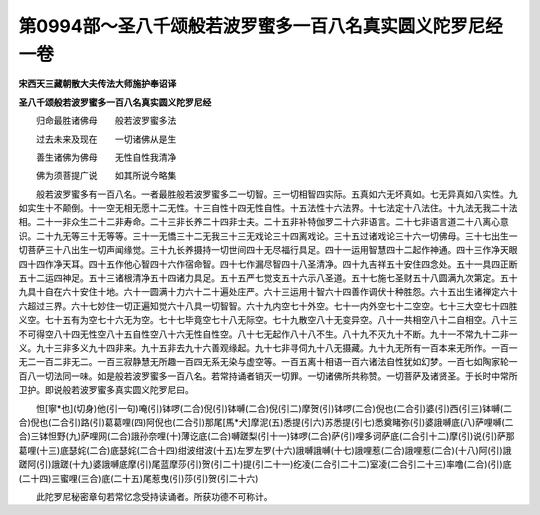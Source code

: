 第0994部～圣八千颂般若波罗蜜多一百八名真实圆义陀罗尼经一卷
==============================================================

**宋西天三藏朝散大夫传法大师施护奉诏译**

**圣八千颂般若波罗蜜多一百八名真实圆义陀罗尼经**


　　归命最胜诸佛母　　般若波罗蜜多法

　　过去未来及现在　　一切诸佛从是生

　　善生诸佛为佛母　　无性自性我清净

　　佛为须菩提广说　　如其所说今略集

　　般若波罗蜜多有一百八名。一者最胜般若波罗蜜多二一切智。三一切相智四实际。五真如六无坏真如。七无异真如八实性。九如实生十不颠倒。十一空无相无愿十二无性。十三自性十四无性自性。十五法性十六法界。十七法定十八法住。十九法无我二十法相。二十一非众生二十二非寿命。二十三非长养二十四非士夫。二十五非补特伽罗二十六非语言。二十七非语言道二十八离心意识。二十九无等三十无等等。三十一无憍三十二无我三十三无戏论三十四离戏论。三十五过诸戏论三十六一切佛母。三十七出生一切菩萨三十八出生一切声闻缘觉。三十九长养摄持一切世间四十无尽福行具足。四十一运用智慧四十二起作神通。四十三作净天眼四十四作净天耳。四十五作他心智四十六作宿命智。四十七作漏尽智四十八圣清净。四十九吉祥五十安住四念处。五十一具四正断五十二运四神足。五十三诸根清净五十四诸力具足。五十五严七觉支五十六示八圣道。五十七施七圣财五十八圆满九次第定。五十九具十自在六十安住十地。六十一圆满十力六十二十遍处庄严。六十三运用十智六十四善作调伏十种胜怨。六十五出生诸禅定六十六超过三界。六十七妙住一切正遍知觉六十八具一切智智。六十九内空七十外空。七十一内外空七十二空空。七十三大空七十四胜义空。七十五有为空七十六无为空。七十七毕竟空七十八无际空。七十九散空八十无变异空。八十一共相空八十二自相空。八十三不可得空八十四无性空八十五自性空八十六无性自性空。八十七无起作八十八不生。八十九不灭九十不断。九十一不常九十二非一义。九十三非多义九十四非来。九十五非去九十六善观缘起。九十七非寻伺九十八无摄藏。九十九无所有一百本来无所作。一百一无二一百二非无二。一百三寂静慧无所趣一百四无系无染与虚空等。一百五离十相语一百六诸法自性犹如幻梦。一百七如陶家轮一百八一切法同一味。如是般若波罗蜜多一百八名。若常持诵者销灭一切罪。一切诸佛所共称赞。一切菩萨及诸贤圣。于长时中常所卫护。即说般若波罗蜜多真实圆义陀罗尼曰。

　　怛[寧*也](切身)他(引一句)唵(引)钵啰(二合)倪(引)钵嚩(二合)倪(引二)摩贺(引)钵啰(二合)倪也(二合引)婆(引)西(引三)钵嚩(二合)倪也(二合引)路(引)葛葛哩(四)阿倪也(二合引)那尾[馬*犬]摩泥(五)悉提(引六)苏悉提(引七)悉奠睹弥(引)婆誐嚩底(八)萨哩嚩(二合)三钵怛野(九)萨哩网(二合)誐孙奈哩(十)薄讫底(二合)嚩蹉梨(引十一)钵啰(二合)萨(引)哩多诃萨底(二合引十二)摩(引)说(引)萨那葛哩(十三)底瑟姹(二合)底瑟姹(二合十四)绀波绀波(十五)左罗左罗(十六)誐嚩誐嚩(十七)誐哩惹(二合)誐哩惹(二合)(十八)阿(引)誐蹉阿(引)誐蹉(十九)婆誐嚩底摩(引)尾蓝摩莎(引)贺(引二十)提(引二十一)纥凌(二合引二十二)室凌(二合引二十三)率噜(二合)(引)底(二十四)三蜜哩(三合)底(二十五)尾惹曳(引)莎(引)贺(引二十六)

　　此陀罗尼秘密章句若常忆念受持读诵者。所获功德不可称计。
